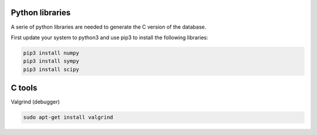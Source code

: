 .. MAGEMin documentation

Python libraries		  
================

A serie of python libraries are needed to generate the C version of the database.

First update your system to python3 and use pip3 to install the following libraries:

.. code-block:: shell

	pip3 install numpy
	pip3 install sympy
	pip3 install scipy
	
C tools
=======

Valgrind (debugger)

.. code-block:: shell

	sudo apt-get install valgrind

